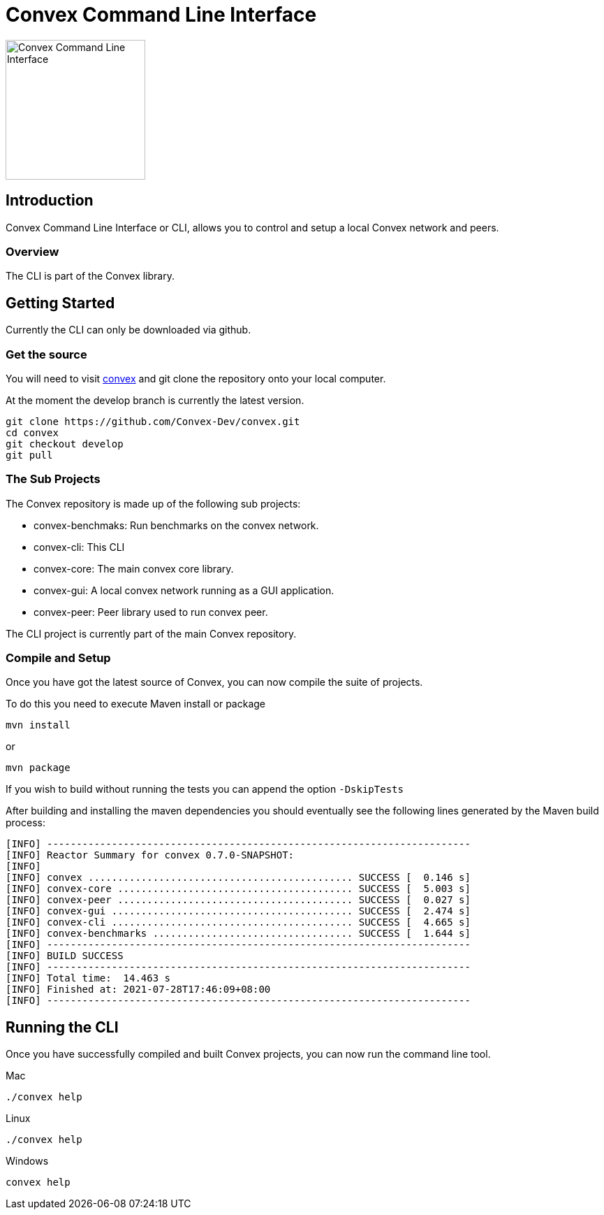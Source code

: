 = Convex Command Line Interface

image::convex_logo.svg[Convex Command Line Interface,200,opts=inline]


== Introduction
Convex Command Line Interface or CLI, allows you to control and setup a local Convex network and peers.


=== Overview
The CLI is part of the Convex library.

== Getting Started
Currently the CLI can only be downloaded via github.

=== Get the source
You will need to visit https://github.com/Convex-Dev/convex/tree/develop[convex] and
git clone the repository onto your local computer.

At the moment the develop branch is currently the latest version.


    git clone https://github.com/Convex-Dev/convex.git
    cd convex
    git checkout develop
    git pull

=== The Sub Projects
The Convex repository is made up of the following sub projects:

* convex-benchmaks:     Run benchmarks on the convex network.
* convex-cli:           This CLI
* convex-core:          The main convex core library.
* convex-gui:           A local convex network running as a GUI application.
* convex-peer:          Peer library used to run convex peer.

The CLI project is currently part of the main Convex repository.


=== Compile and Setup
Once you have got the latest source of Convex, you can now compile the suite of projects.

To do this you need to execute Maven install or package

    mvn install

or

    mvn package

If you wish to build without running the tests you can append the option `-DskipTests`


After building and installing the maven dependencies you should eventually see the following lines
generated by the Maven build process:

----
[INFO] ------------------------------------------------------------------------
[INFO] Reactor Summary for convex 0.7.0-SNAPSHOT:
[INFO]
[INFO] convex ............................................. SUCCESS [  0.146 s]
[INFO] convex-core ........................................ SUCCESS [  5.003 s]
[INFO] convex-peer ........................................ SUCCESS [  0.027 s]
[INFO] convex-gui ......................................... SUCCESS [  2.474 s]
[INFO] convex-cli ......................................... SUCCESS [  4.665 s]
[INFO] convex-benchmarks .................................. SUCCESS [  1.644 s]
[INFO] ------------------------------------------------------------------------
[INFO] BUILD SUCCESS
[INFO] ------------------------------------------------------------------------
[INFO] Total time:  14.463 s
[INFO] Finished at: 2021-07-28T17:46:09+08:00
[INFO] ------------------------------------------------------------------------
----

== Running the CLI
Once you have successfully compiled and built Convex projects, you can now run the command line tool.

.Mac
[source,bash,role="primary"]
----
./convex help
----

.Linux
[source,bash,role="secondary"]
----
./convex help
----

.Windows
[source,bash,role="secondary"]
----
convex help

----





